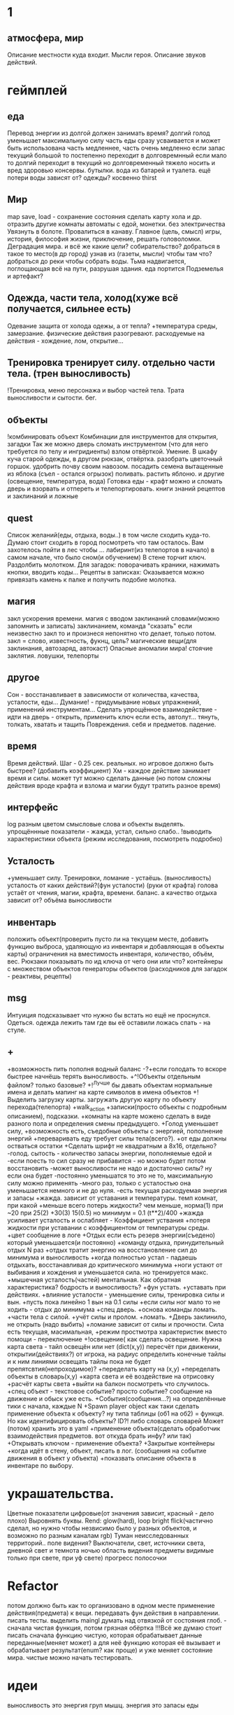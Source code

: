* 1
** атмосфера, мир
 Описание местности куда входит. 
 Мысли героя. 
 Описание звуков действий.
* геймплей
** еда
      Перевод энергии из долгой должен занимать время?
       долгий голод уменьшает максимальную силу
       часть еды сразу усваивается и может быть использована часть медленнее, часть очень медленно
       если запас текущий большой то постепенно переходит в долговремнный если мало то долгий переходит в текущий
        но долговременный тяжело носить и вред здоровью
       консервы. бутылки. вода из батарей и туалета.
       ещё потери воды зависят от? одежды? косвенно thirst
** Мир
 map save, load - сохранение состояния
 сделать карту хола и др. отразить другие комнаты
 автоматы с едой, монетки. без электричества
 Увязнуть в болоте. Провалиться в канаву.
 Главное (цель, смысл) игры, история, философия жизни, приключение, решать
 головоломки. Деградация мира. и всё же какие цели? собирательство? 
 добраться в такое то место(в др город) узнав из (газеты, мысли) чтобы там что?
добраться до реки чтобы собрать воды.
Тьма надвигается, поглощающая всё на пути, разрушая здания.
еда портится
Подземелья и артефакт?
** Одежда, части тела, холод(хуже всё получается, сильнее есть)
       Одевание 
       защита от холода одежы, а от тепла? 
       +температура среды, 
       замерзание. 
       физические действия разогревают.  расходуемые на действия - хождение, лом, открытие...
** Тренировка тренирует силу. отдельно части тела. (трен выносливость)
        !Тренировка, меню персонажа и выбор частей тела. Трата выносливости и сытости. бег.

** объекты
 !комбинировать объект Комбинации для инструментов для открытия, загадки
        Так же можно дверь сломать инструментом (что для него требуется по телу и ингридиенты)
        взлом отвёрткой. Умение.
        В шкафу куча старой одежды, в другом рюкзак, отвёртка.
 разобрать цветочный горшок. удобрить почву своим навозом. посадить семена
 вытащенные из яблока (съел - остался огрызок) поливать. растить яблоню. и другие  (освещение, температура, вода)
 Готовка еды - крафт
 можно и сломать дверь и взорвать и отпереть и телепортировать.
 книги знаний рецептов и заклинаний и ложные
** quest
Список желаний(еды, отдыха, воды..) в том числе сходить куда-то.
  Думаю стоит сходить в город посмотреть что там осталось.
  Вам захотелось пойти в лес чтобы ...
лабиринт(из телепортов в начало) в самом начале, что было сном(и обучением)
В стене торчит ключ. Раздолбить молотком.
Для загадок: поворачивать краники, нажимать кнопки, вводить коды...
Рецепты в записках: Оказывается можно привязать камень к палке и получить подобие молотка.
** магия
   закл ускорения времени.
 магия с вводом заклинаний словами(можно запомнить и записать) заклинанием, команда "сказать"
      если неизвестно закл то и произнеся непонятно что делает, только потом.
      закл = слово, известность, фукнц, цель?
магические вещи(для заклинания, автозаряд, автокаст)
Опасные аномалии мира! стоячие заклятия. ловушки, телепорты
** другое
 Сон - восстанавливает в зависимости от количества, качества, усталости, еды...
 Думание! - придумывание новых упражнений, применений инструментам...
 Сделать упрощённое взаимодействие - идти на дверь - открыть, применить ключ если есть, автолут...
 тянуть, толкать, хватать и тащить
 Повреждения. себя и предметов. падение.
** время
 Время действий. Шаг - 0.25 сек. реальных. но игровое должно быть быстрее?  (добавить коэффициент)
 Хм - каждое действие занимает время и силы. может тут можно сделать данные
 (но потом сложны действия вроде крафта и взлома и магии будут тратить разное время)
** интерфейс
 log разным цветом смысловые слова и объекты выделять.
 упрощённные показатели - жажда, устал, сильно слабо..
 !выводить характеристики объекта (режим исследования, посмотреть подробно)
** Усталость
      +уменьшает силу. Тренировки, ломание - устаёшь.  (выносливость)
      усталость от каких действий?(фун усталости) (руки от крафта) 
      голова устаёт от чтения, магии, крафта, времени.
      баланс.
        а качество отдыха зависит от? объёма выносливости
** инвентарь
 положить объект(проверить пусто ли на текущем месте, добавить функцию выброса, удаляющую из инвентаря и добавляющая в объекты карты)
 ограничения на вместимость инвентаря, количество, объём, вес. Рюкзаки
 показывать по ид ключа от чего они или что?
 контейнеры с множеством объектов
 генераторы объектов (расходников для загадок - реактивы, рецепты)
** msg
      Интуиция подсказывает что нужно бы встать но ещё не проснулся.
Одеться. одежда лежить там где вы её оставили ложась спать - на стуле.
** +
+возможность пить пополня водный баланс
 -?+если голодать то вскоре быстрее начнёшь терять выносливость.
 +^!Объекты отдельным файлом? только базовые?
 +!^Лучше бы давать объектам нормальные имена и делать мапинг на карте символов в имена объектов
 +!Выделить загрузку карты. загружать другую карту по объекту перехода(телепорта)
 +walk_action
 +записки(просто объекты с подробным описанием), подсказки. 
 +комнаты на карте можено сделать в виде разного пола и определения смены предыдущего.
 +Голод уменьшает силу, 
      +возможность есть, съедобные объекты с энергией, пополнение энергий
      +переваривать еду требует силы тела(всего?).
      +от еды должны остваться остатки
+Сделать шрифт не квадратным а 8x16, отдельно?
 -голод. сытость - количество запасы энергии, пополняемые едой и
 -если поесть то сил сразу не прибавится - но можно будет потом восстановить
 -может выносливости не надо и достаточно силы? ну если она будет
 -постоянно уменьшатся то это не то, максимальную силу можно применять
 -много раз, только с усталостью она уменьшается немного и не до нуля.
 -есть текущая расходуемая энергия и запасы
+жажда. зависит от уставания и температуры. темп комнат, при какой
+меньше всего потерь жидкости? чем меньше, норма(1) при ~20 при 25(2)
+30(3) 15(0.5) но минимум = 0.1 (t**2)/400
+жажда усиливает усталость и ослабляет - Коэффициент уствания
+потеря жидкости при уставании с коэффициентом от температуры среды.
 +цвет сообщение в логе
 +Отдых если есть резерв энергии(съедено) который уменьшается(и постоянно) 
 +команду отдыха, принудительный отдых N раз
 +отдых тратит энергию на восстановление сил до минимума и выносливость
  +когда полностью устал - падаешь отдыхать, восстанавливая до критического минимума
  +ноги устают от выбивания и хождения и уменьшается сила. но тренируется макс.
  +мышечная усталость(частей) ментальная. Как обратная характеристика?  бодрость и выносливость?
  +фун устать. +уставать при действиях.
  +влияние усталости - уменьшение силы, тренировка силы и вын.
  +пусть пока линейно 1 вын на 0.1 силы
  +если силы ног мало то не ходить - отдых до минимума
 +спец дверь. +основа команды ломать. +части тела с силой. +учёт силы и пролом.
 +ломать.  +Дверь заклинило, не открыть (надо выбить)
 +ломание зависит от силы и прочности. Сила есть текущая, масимальная,
 +режим простмотра характеристик вместо помощи - переключение
 +!освещение(
   как сделать освещение. Нужна карта света - тайл освещён или нет (dict(x,y)) 
   пересчёт при движении, открытии(действиях?)
   от игрока, на радиус определить конечные тайлы и к ним линиями освещать
   тайлы пока не будет препятсвтия(непроходимое)?
     +переделать карту на (x,y)
     +переделать объекты в словарь(x,y)
     +карта света и её воздействие на отрисовку
     +расчёт карты света
 +выйти на балкон посмотреть что случилось.
 +спец объект - текстовое событие? просто событие? сообщение на движение и обыск уже есть.
 +События(сообщения...?) на определённые тики с начала, каждые N
 +Spawn player object
      как таки сделать применение объекта к объекту? ну типа таблицы (об1 на
      об2) = функця. Но как идентифицировать объекты? ID?!
      либо словарь словарей
      Может (потом) хранить это в yaml
 +применение объекта(сделать обработчик взаимодействия предметов. вот откуда брать инфу? или так)
 +Открывать ключом - применение объекта?
 +Закрытые контейнеры
 +когда идёт в стену, объект, писать в лог. (сообщения на событие движения в объект у объекта)
 +показвать описание объекта в инвентаре по выбору.
* украшательства.
Цветные показатели цифровые(от значения зависит, красный - дело плохо)
Выровнять буквы.
 Rend: glow(hard), loop bright flick(частично сделал, но нужно чтобы незвисимо было у разных объектов, и возможно по разным каналам rgb)
 Туман неисследованных территорий.. поле видения? 
 Выключатели, свет, источники света, дневной свет и темнота ночью
 область видения
 предметы видимые только при свете, при уф свете)
 прогресс полосочки
* Refactor
 потом должно быть как то организовано в одном месте применение действия(предмета) к вещи. передавать фун действия в направлении.
писать тесты. 
выделить maingl
думать над отвязкой от состояния глоб. - сначала чистая функция, потом грязная обёртка
 !!!Всё же думаю стоит писать сначала функцию чистую, которая обрабатывает
 данные переданные(меняет может) а для неё функцию которая её вызывает и
 обрабатывает результат(enum? как проще) и уже меняет состояние мира. чистые
 можно начать тестировать.
* идеи
выносливость это энергия груп мышц. энергия это запасы еды
** ближайшие
 После жизненное сообщение статиситки(время..)
Голод, еда, пищеварение, худение, вес, сила для действий.
- показатели персонажа - настроение(смайл), воля, силы(мышечная масса) жир,
  физические умения(ловкость) здоровье частей тела. Жажда, голод.
+И хранить объекты в словарях с ключами = пара x y # Сделать функцию доступа к объекту.
фермерство! добыча воды
Вывод текста с переносом слов
Пол и возможность его проломить и упасть, спустится на этаж ниже, копать землю.
** остальные
Ближайший геймплей - проснуться, узнать что чтото случилось, одеться поесть
попить, выбраться из спальни, решить загадочку открыв входную дверь и собрав
немного провизии и инструментов. Бродить по дому(доступна крыша, лестницы,
подъезд). выход во двор. ...? что тут, где мы. рядом пара домов похожих, улица
на север - в лес, на юг в город, запад - поле и дорога в даль, восток - река,
мост, дорога в даль. Что тут можно достигнуть? стройматериалы в лесу
много вещей в магазах в городе. поля культур(а какое время года и
температура, погода, время дня) вода в реке, научиться выживать
  вот теперь незнаю что делать то :)
Канализация, подземелья дальше вниз и инопланетяне маги остатки разрушившие
мир, где можно научаться.
 иерархия местоположения(локации) вида планета-материк-город-здание...
 ловить существ? магия?
Лампочки - разобрать(разломать в тряпке) - осколки + клей + бумага = шкурка
Из батареи можно слить немного воды.
Большинство дверей в доме закрыто, (50 этажей и крыша) лифт не работает. Эти
двери так просто не сломать и не взломать(сложно, но можно) 
Всеравно хочу выживастик с крафтом и магией и временной петлёй
В чём смылс игры - в том же смысл жизни (героя) просто выживать,
развлекаться(кач, игры, еда...) исследовать(карта, местоназначаения, долгие
путешествия с непогодой, водные переправы, пустыни, горы, зима, лето, леса,
болота, ураганы, дожди, радиация, вулканы...) восстановить знания людей и отправиться заселять
другие миры.
Через какое то время все растения умрут дикие, кислород будет падать.
Метеориты. Надо прокачанной ботаникой восстанавливать биосферу. И животных(а
они начнут дичать и нападать)
жидкости и контейнеры, температура вещей и остывание (с коэффициентом)
Если будут большие локации то нужен ли скролинг.. будет ли всё одной большой картой?
Написать преобразователь карты текстовой в список объектов с координатами
Давай делать дальше попупто доделывая и переделывая методы доступа и общую организацию.
Создав однажды объект сам - можно будет через меню крафта его делать. (как и постройки)
Исследования и проекты. Машины и заводы.
смерть от старости, забратый пришельцами добрыми. 
Невидимость, элексир бессмертия, бионика. (вредные и полезные книги и знания)
Города со временем деградируют и распадутся, вещи обращаются в пыль, гниль, грибы.
Духи... мир разрушен и снова освободилась магия, чем больше существ, тем меньше магии.
А если знать заклинания жетвы своей крови, то можно прокачаться быстрее. И
так далее. Знать рецепты. Знать путь.
Потом будет world.maps[n] or world.maps.lostcity.building32.room31
